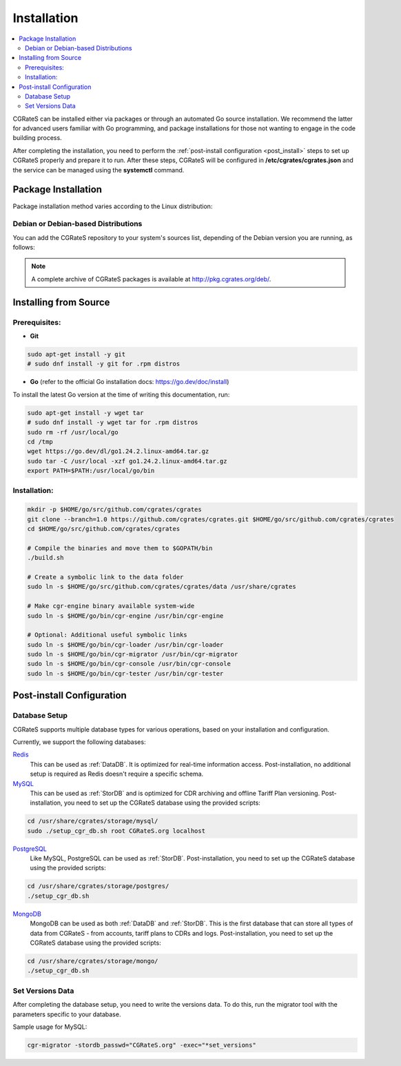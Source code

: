 .. _Docker: https://docs.docker.com/get-started/get-docker/
.. _Redis: https://redis.io/
.. _MySQL: https://dev.mysql.com/
.. _PostgreSQL: https://www.postgresql.org/
.. _MongoDB: https://www.mongodb.com/

.. _installation:

Installation
============

.. contents::
   :local:
   :depth: 2

CGRateS can be installed either via packages or through an automated Go source installation. We recommend the latter for advanced users familiar with Go programming, and package installations for those not wanting to engage in the code building process.

After completing the installation, you need to perform the :ref:`post-install configuration <post_install>` steps to set up CGRateS properly and prepare it to run. After these steps, CGRateS will be configured in **/etc/cgrates/cgrates.json** and the service can be managed using the **systemctl** command.

Package Installation
--------------------

Package installation method varies according to the Linux distribution:

Debian or Debian-based Distributions
^^^^^^^^^^^^^^^^^^^^^^^^^^^^^^^^^^^^

You can add the CGRateS repository to your system's sources list, depending of the Debian version you are running, as follows:

.. tabs::

   .. group-tab:: Bookworm

      .. code-block:: bash

         # Install dependencies
         sudo apt-get install wget gnupg -y

         # Download and move the GPG Key to the trusted area
         wget https://apt.cgrates.org/apt.cgrates.org.gpg.key -O apt.cgrates.org.asc
         sudo mv apt.cgrates.org.asc /etc/apt/trusted.gpg.d/

         # Add the repository to the apt sources list
         echo "deb http://apt.cgrates.org/debian/ 1.0-bookworm main" | sudo tee /etc/apt/sources.list.d/cgrates.list

         # Update the system repository and install CGRateS
         sudo apt-get update -y
         sudo apt-get install cgrates -y

      Alternatively, you can manually install a specific .deb package as follows:

      .. code-block:: bash

         wget http://pkg.cgrates.org/deb/1.0/bookworm/cgrates_current_amd64.deb
         sudo dpkg -i ./cgrates_current_amd64.deb

   .. group-tab:: Bullseye

      .. code-block:: bash

         # Install dependencies
         sudo apt-get install wget gnupg -y

         # Download and move the GPG Key to the trusted area
         wget https://apt.cgrates.org/apt.cgrates.org.gpg.key -O apt.cgrates.org.asc
         sudo mv apt.cgrates.org.asc /etc/apt/trusted.gpg.d/

         # Add the repository to the apt sources list
         echo "deb http://apt.cgrates.org/debian/ 1.0-bullseye main" | sudo tee /etc/apt/sources.list.d/cgrates.list

         # Update the system repository and install CGRateS
         sudo apt-get update -y
         sudo apt-get install cgrates -y

      Alternatively, you can manually install a specific .deb package as follows:

      .. code-block:: bash

         wget http://pkg.cgrates.org/deb/1.0/bullseye/cgrates_current_amd64.deb
         sudo dpkg -i ./cgrates_current_amd64.deb


.. note::
   A complete archive of CGRateS packages is available at http://pkg.cgrates.org/deb/.

Installing from Source
----------------------

Prerequisites:
^^^^^^^^^^^^^^

- **Git**

.. code-block:: bash

   sudo apt-get install -y git
   # sudo dnf install -y git for .rpm distros

- **Go** (refer to the official Go installation docs: https://go.dev/doc/install)

To install the latest Go version at the time of writing this documentation, run:

.. code-block:: bash

   sudo apt-get install -y wget tar 
   # sudo dnf install -y wget tar for .rpm distros
   sudo rm -rf /usr/local/go
   cd /tmp
   wget https://go.dev/dl/go1.24.2.linux-amd64.tar.gz
   sudo tar -C /usr/local -xzf go1.24.2.linux-amd64.tar.gz
   export PATH=$PATH:/usr/local/go/bin

Installation:
^^^^^^^^^^^^^

.. code-block:: bash

   mkdir -p $HOME/go/src/github.com/cgrates/cgrates
   git clone --branch=1.0 https://github.com/cgrates/cgrates.git $HOME/go/src/github.com/cgrates/cgrates
   cd $HOME/go/src/github.com/cgrates/cgrates

   # Compile the binaries and move them to $GOPATH/bin
   ./build.sh

   # Create a symbolic link to the data folder
   sudo ln -s $HOME/go/src/github.com/cgrates/cgrates/data /usr/share/cgrates

   # Make cgr-engine binary available system-wide
   sudo ln -s $HOME/go/bin/cgr-engine /usr/bin/cgr-engine

   # Optional: Additional useful symbolic links
   sudo ln -s $HOME/go/bin/cgr-loader /usr/bin/cgr-loader
   sudo ln -s $HOME/go/bin/cgr-migrator /usr/bin/cgr-migrator
   sudo ln -s $HOME/go/bin/cgr-console /usr/bin/cgr-console
   sudo ln -s $HOME/go/bin/cgr-tester /usr/bin/cgr-tester

.. _post_install:

Post-install Configuration
--------------------------

Database Setup
^^^^^^^^^^^^^^

CGRateS supports multiple database types for various operations, based on your installation and configuration.

Currently, we support the following databases:

`Redis`_
  This can be used as :ref:`DataDB`. It is optimized for real-time information access. Post-installation, no additional setup is required as Redis doesn't require a specific schema.

`MySQL`_
  This can be used as :ref:`StorDB` and is optimized for CDR archiving and offline Tariff Plan versioning. Post-installation, you need to set up the CGRateS database using the provided scripts:

.. code-block:: bash

   cd /usr/share/cgrates/storage/mysql/
   sudo ./setup_cgr_db.sh root CGRateS.org localhost

`PostgreSQL`_
  Like MySQL, PostgreSQL can be used as :ref:`StorDB`. Post-installation, you need to set up the CGRateS database using the provided scripts:

.. code-block:: bash

   cd /usr/share/cgrates/storage/postgres/
   ./setup_cgr_db.sh

`MongoDB`_
  MongoDB can be used as both :ref:`DataDB` and :ref:`StorDB`. This is the first database that can store all types of data from CGRateS - from accounts, tariff plans to CDRs and logs. Post-installation, you need to set up the CGRateS database using the provided scripts:

.. code-block:: bash

   cd /usr/share/cgrates/storage/mongo/
   ./setup_cgr_db.sh

Set Versions Data
^^^^^^^^^^^^^^^^^

After completing the database setup, you need to write the versions data. To do this, run the migrator tool with the parameters specific to your database. 

Sample usage for MySQL: 

.. code-block:: bash

   cgr-migrator -stordb_passwd="CGRateS.org" -exec="*set_versions"
